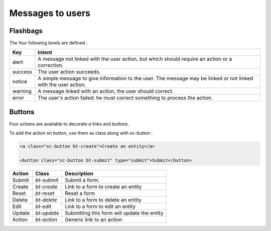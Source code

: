 .. Copyright (C)  2014 Champs Libres Cooperative SCRLFS
   Permission is granted to copy, distribute and/or modify this document
   under the terms of the GNU Free Documentation License, Version 1.3
   or any later version published by the Free Software Foundation;
   with no Invariant Sections, no Front-Cover Texts, and no Back-Cover Texts.
   A copy of the license is included in the section entitled "GNU
   Free Documentation License".

Messages to users
******************


.. _flashbags :

Flashbags
==========

The four following levels are defined : 

+-----------+----------------------------------------------------------------------------------------------+
|Key        |Intent                                                                                        |
+===========+==============================================================================================+
|alert      |A message not linked with the user action, but which should require an action or a            |
|           |correction.                                                                                   |
+-----------+----------------------------------------------------------------------------------------------+
|success    |The user action succeeds.                                                                     |
+-----------+----------------------------------------------------------------------------------------------+
|notice     |A simple message to give information to the user. The message may be linked or not linked with|
|           |the user action.                                                                              |
+-----------+----------------------------------------------------------------------------------------------+
|warning    |A message linked with an action, the user should correct.                                     |
+-----------+----------------------------------------------------------------------------------------------+
|error      |The user's action failed: he must correct something to process the action.                    |
+-----------+----------------------------------------------------------------------------------------------+

.. seealso::

   `Flash Messages on Symfony documentation <http://symfony.com/doc/current/book/controller.html#flash-messages>`_
      Learn how to use flash messages in controller.


Buttons
========

Four actions are available to decorate `a` links and `buttons`.

To add the action on button, use them as class along with `sc-button` :

.. code-block:: html

   <a class="sc-button bt-create">Create an entity</a>

   <button class="sc-button bt-submit" type="submit">Submit</button>

+-----------+--------------+------------------------------------------------------------------------------+
| Action    |  Class       | Description                                                                  |
+===========+==============+==============================================================================+
| Submit    | `bt-submit`  | Submit a form.                                                               |
+-----------+--------------+------------------------------------------------------------------------------+
| Create    | `bt-create`  | Link to a form to create an entity                                           |
+-----------+--------------+------------------------------------------------------------------------------+
| Reset     | `bt-reset`   | Reset a form                                                                 |
+-----------+--------------+------------------------------------------------------------------------------+
| Delete    | `bt-delete`  | Link to a form to delete an entity                                           |
+-----------+--------------+------------------------------------------------------------------------------+
| Edit      | `bt-edit`    | Link to a form to edit an entity                                             |
+-----------+--------------+------------------------------------------------------------------------------+
| Update    | `bt-update`  | Submitting this form will update the entity                                  |
+-----------+--------------+------------------------------------------------------------------------------+
| Action    | `bt-action`  | Generic link to an action                                                    |
+-----------+--------------+------------------------------------------------------------------------------+
